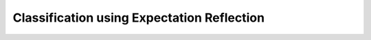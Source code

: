Classification using Expectation Reflection
======================================================


